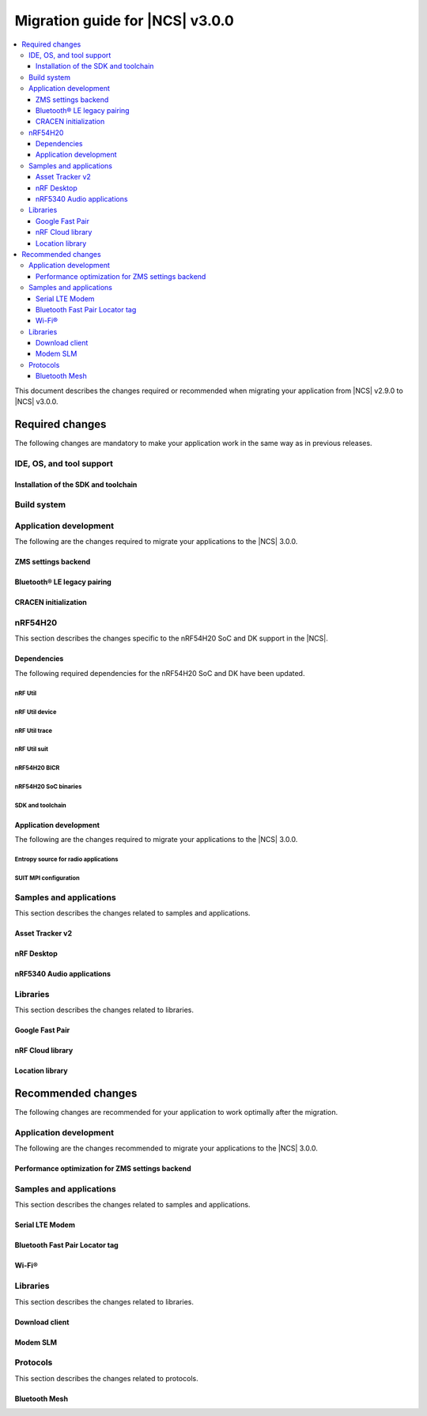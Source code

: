 .. _migration_3.0:

Migration guide for |NCS| v3.0.0
################################

.. contents::
   :local:
   :depth: 3

This document describes the changes required or recommended when migrating your application from |NCS| v2.9.0 to |NCS| v3.0.0.

.. HOWTO
   Add changes in the following format:
   Component (for example, application, sample or libraries)
   *********************************************************
   .. toggle::
      * Change1 and description
      * Change2 and description

.. _migration_3.0_required:

Required changes
****************

The following changes are mandatory to make your application work in the same way as in previous releases.

.. _requirements_clt:

IDE, OS, and tool support
=========================

.. toggle::

   |nrf_CLT_deprecation_note|

   It is recommended to install the latest version of `nRF Util`_, as listed in the :ref:`installing_vsc` section of the installation page.

.. _gs_app_tcm:
.. _gs_assistant:
.. _auto_installation_tcm_setup:
.. _toolchain_update:

Installation of the SDK and toolchain
-------------------------------------

.. toggle::

   Starting from the |NCS| v3.0.0, the Toolchain Manager app no longer provides the latest toolchain and |NCS| versions for installation.

   Use one of the two :ref:`installation methods <install_ncs>` to manage the toolchain and SDK versions, either the recommended |nRFVSC| or the command line with nRF Util.

.. _required_build_system_mig_300:

Build system
============

.. toggle::

   * The default runner for the ``west flash`` command has been changed to use `nRF Util`_ instead of ``nrfjprog`` that is part of the archived `nRF Command Line Tools`_.
     This affects all :ref:`boards <app_boards>` that used ``nrfjprog`` as the west runner backend for programming the following SoCs and SiPs:

     * nRF91 Series (including nRF91x1)
     * nRF7002
     * nRF5340 (including nRF5340 Audio DK)
     * Nordic Thingy:53
     * nRF52 Series
     * nRF21540

     This change is made to ensure that the programming process is consistent across all boards and to provide a more robust programming experience.
     The ``west flash`` command now uses the ``nrfutil device`` subcommand by default to flash the application to the board.

     .. note::

        For |NCS| 3.0.0, use the nrfutil-device v2.8.8.

     It is recommended to install nRF Util to avoid potential issues during programming.
     Complete the following steps:

     1. Follow the steps for `Installing nRF Util`_ in its official documentation.
     2. Install the `nrfutil device <Device command overview_>`_ using the following command:

        .. code-block::

           nrfutil install device=2.8.8 --force

     If you prefer to continue using ``nrfjprog`` for programming devices, :ref:`specify the west runner <programming_selecting_runner>` with ``west flash``.

   * Erasing the external memory when programming a new firmware image with the ``west flash`` series now always correctly honors the ``--erase`` flag (and its absence) both when using the ``nrfjprog`` and ``nrfutil`` backends.
     Before this release, the ``nrjfprog`` backend would always erase only the sectors of the external flash used by the new firmware, and the ``nrfutil`` backend would always erase the whole external flash.

Application development
=======================

The following are the changes required to migrate your applications to the |NCS| 3.0.0.

ZMS settings backend
--------------------

.. toggle::

   The new settings backend for ZMS is not compatible with the old version.

   To keep using the legacy backend, enable the :kconfig:option:`CONFIG_SETTINGS_ZMS_LEGACY` Kconfig option.

   To migrate from the legacy backend to the new backend remove the Kconfig options :kconfig:option:`CONFIG_SETTINGS_ZMS_NAME_CACHE`
   and :kconfig:option:`CONFIG_SETTINGS_ZMS_NAME_CACHE_SIZE` from your conf files.

Bluetooth® LE legacy pairing
----------------------------

.. toggle::

   Support for Bluetooth LE legacy pairing is no longer enabled by default because it is not secure.
   The :kconfig:option:`CONFIG_BT_SMP_SC_PAIR_ONLY` Kconfig option is enabled by default in Zephyr.
   If you still need to support the Bluetooth LE legacy pairing and you accept the security risks, disable the option in the configuration.

   .. caution::
      Using Bluetooth LE legacy pairing introduces, among others, a risk of passive eavesdropping.
      Supporting Bluetooth LE legacy pairing makes devices vulnerable to downgrade attacks.

CRACEN initialization
---------------------

.. toggle::

   In the |NCS| versions 2.8.0 and 2.9.0, you must explicitly configure the CRACEN initialization.
   It is done by adding the :kconfig:option:`CONFIG_CRACEN_LOAD_MICROCODE` Kconfig option to the image configuration.
   This option allows to select the given image to initialize CRACEN.

   However, from |NCS| 3.0.0, CRACEN is automatically initialized.
   The new build configuration option (:kconfig:option:`SB_CONFIG_CRACEN_MICROCODE_LOAD_ONCE`) now controls this process at the sysbuild level.
   When enabled, the build system automatically determines which image must handle the initialization of CRACEN.

   Unlike in the |NCS| versions 2.8.0 and 2.9.0, where CRACEN initialization is disabled by default in the MCUboot configuration, CRACEN is initialized by the earliest bootloader by default in the |NCS| 3.0.0.
   This change can lead to scenarios where CRACEN might be initialized twice or not initialized at all.
   When migrating from the |NCS| v2.9.0 to v3.0.0, you must analyze which image is responsible for initializing CRACEN before and after the firmware update to ensure correct operation.
   Make sure to adjust your bootloader or application upgrade path accordingly to avoid any issues related to CRACEN initialization.

nRF54H20
========

This section describes the changes specific to the nRF54H20 SoC and DK support in the |NCS|.

Dependencies
------------

The following required dependencies for the nRF54H20 SoC and DK have been updated.

nRF Util
++++++++

.. toggle::

   * ``nrfutil`` has been updated to v7.13.0.

     Install nRF Util v7.13.0 as follows:

      1. Download the nRF Util executable file from the `nRF Util development tool`_ product page.
      #. Add nRF Util to the system path on Linux and macOS, or environment variables on Windows, to run it from anywhere on the system.
         On Linux and macOS, use one of the following options:

         * Add nRF Util's directory to the system path.
         * Move the file to a directory in the system path.

      #. On macOS and Linux, give ``nrfutil`` execute permissions by typing ``chmod +x nrfutil`` in a terminal or using a file browser.
         This is typically a checkbox found under file properties.
      #. On macOS, to run the nRF Util executable, you need to allow it in the system settings.
      #. Verify the version of the nRF Util installation on your machine by running the following command:

         .. code-block::

            nrfutil --version

      #. If your version is lower than 7.13.0, run the following command to update nRF Util:

         .. code-block::

            nrfutil self-upgrade

     For more information, see the `nRF Util`_ documentation.

nRF Util device
+++++++++++++++

.. toggle::

  * nRF Util ``device`` command has been updated to v2.8.8.

    Install the nRF Util ``device`` command v2.8.8 as follows:

    .. code-block::

       nrfutil install device=2.8.8 --force

    For more information, consult the `nRF Util`_ documentation.

nRF Util trace
++++++++++++++

.. toggle::

  * nRF Util ``trace`` command has been updated to v3.3.0.
    Install the nRF Util ``trace`` command v3.3.0 as follows:

    .. code-block::

       nrfutil install trace=3.3.0 --force

    For more information, consult the `nRF Util`_ documentation.

nRF Util suit
+++++++++++++

.. toggle::

   * nRF Util ``suit`` command has been updated to v0.9.0.
     Install the nRF Util ``suit`` command v0.9.0 as follows:

     .. code-block::

        nrfutil install suit=0.9.0 --force

     For more information, consult the `nRF Util`_ documentation.

nRF54H20 BICR
+++++++++++++

.. toggle::

   * The nRF54H20 BICR has been updated (from the one supporting |NCS| v2.9.0 as well as |NCS| v2.9.0-nRF54H20-1).
     To update the BICR of your development kit while in Root of Trust, do the following:

     1. Build your application using |NCS| v3.0.0.
     #. Connect the nRF54H20 DK to your computer using the **DEBUGGER** port on the DK.

        .. note::

           On MacOS, connecting the DK might repeatedly trigger a popup displaying the message ``Disk Not Ejected Properly``.
           To disable this, run ``JLinkExe``, then run ``MSDDisable`` in the J-Link Commander interface.

     #. List all the connected development kits to see their serial number (matching the one on the DK's sticker):

        .. code-block::

           nrfutil device list

     #. Program the BICR by running nRF Util from your application folder using the following command:

        .. code-block::

           nrfutil device program --options chip_erase_mode=ERASE_NONE --firmware ./build/<your_application_name>/zephyr/bicr.hex --core Application --serial-number <serial_number>

nRF54H20 SoC binaries
+++++++++++++++++++++

.. toggle::

   * The *nRF54H20 SoC binaries* bundle has been updated to version 0.9.6.

     .. caution::
        If migrating from |NCS| v2.9.0 or lower, you must follow steps from :ref:`migration_2.9.0-nRF54H20-1` to update the *nRF54H20 SoC binaries* bundle to version 0.9.2.

     .. note::
        The nRF54H20 SoC binaries only support specific versions of the |NCS| and do not support rollbacks to a previous version.
        Upgrading the nRF54H20 SoC binaries on your development kit might break the DK's compatibility with applications developed for previous versions of the |NCS|.
        For more information, see :ref:`abi_compatibility`.

     To update the SoC binaries bundle of your development kit while in Root of Trust, do the following:

     1. Download the `nRF54H20 SoC binaries v0.9.6`_.

        .. note::
           On macOS, ensure that the ZIP file is not unpacked automatically upon download.

     #. Purge the device as follows:

        .. code-block::

           nrfutil device recover --core Application --serial-number <serial_number>
           nrfutil device recover --core Network --serial-number <serial_number>
           nrfutil device reset --reset-kind RESET_PIN --serial-number <serial_number>

     #. Run ``west update``.
     #. Move the correct :file:`.zip` bundle to a folder of your choice, then run nRF Util to program the binaries using the following command:

        .. code-block::

           nrfutil device x-suit-dfu --firmware nrf54h20_soc_binaries_v0.9.6.zip --serial-number <serial_number>

     #. Purge the device again as follows:

        .. code-block::

           nrfutil device recover --core Application --serial-number <serial_number>
           nrfutil device recover --core Network --serial-number <serial_number>
           nrfutil device reset --reset-kind RESET_PIN --serial-number <serial_number>

SDK and toolchain
+++++++++++++++++

.. toggle::

   * To update the SDK and the toolchain, do the following:

     1. Open Toolchain Manager in nRF Connect for Desktop.
     #. Click :guilabel:`SETTINGS` in the navigation bar to specify where you want to install the |NCS|.
     #. In :guilabel:`SDK ENVIRONMENTS`, click the :guilabel:`Install` button next to the |NCS| version |release|.

Application development
-----------------------

The following are the changes required to migrate your applications to the |NCS| 3.0.0.

Entropy source for radio applications
+++++++++++++++++++++++++++++++++++++

.. toggle::

   * The default entropy source was changed to use the SSF service.
     As a result, the communication channel as well as RAM regions, dedicated to communicate with the SDFW are now enabled by default.
     This can result in incompatible UICRs if your application relies on the defaults.
     If UICRs are incompatible, the application cannot be upgraded using DFU, but must be programmed using the **DEBUGGER** port.
     If you want to update your application using DFU, add the following overlay to your radio application if you want to maintain UICR compatibility:

     .. code-block:: dts

        /* Switch back to the pseudo-random entropy source. */
        / {
           chosen {
             zephyr,entropy = &prng;
           };
           /delete-node/ psa-rng;
           prng: prng {
              compatible = "nordic,entropy-prng";
              status = "okay";
           };
        };
        /* Disable IPC between cpusec <-> cpurad. */
        &cpusec_cpurad_ipc {
           status = "disabled";
        };
        &cpurad_ram0x_region {
           status = "disabled";
        };
        &cpusec_bellboard {
           status = "disabled";
        };

SUIT MPI configuration
++++++++++++++++++++++

.. toggle::

   The SUIT MPI configuration has been moved from local Kconfig options to sysbuild.
   To migrate your application, move all ``CONFIG_MPI_*`` options from the application configuration into the :file:`sysbuild.conf` file.
   For example, to migrate the root manifest vendor ID, remove the following line from the :file:`prj.conf` file:

   .. code-block:: kconfig

      CONFIG_SUIT_MPI_ROOT_VENDOR_NAME="acme.corp"

   And add the following line inside the :file:`sysbuild.conf` file:

   .. code-block:: kconfig

      SB_CONFIG_SUIT_MPI_ROOT_VENDOR_NAME="acme.corp"

   If your project does not use the :file:`sysbuild.conf` file, you must create one.

Samples and applications
========================

This section describes the changes related to samples and applications.

.. _asset_tracker_v2:

Asset Tracker v2
----------------

.. toggle::

   * The Asset Tracker v2 application has been removed.
     For development of asset tracking applications, refer to the `Asset Tracker Template <Asset Tracker Template_>`_.

     The factory-programmed Asset Tracker v2 firmware is still available to program the nRF91xx DKs using the `Programmer app`_, the `Quick Start app`_, and the `Cellular Monitor app`_.

nRF Desktop
-----------

.. toggle::

   * The default device names (the :ref:`CONFIG_DESKTOP_DEVICE_PRODUCT <config_desktop_app_options>` Kconfig option) have been updated to remove the "52" infix, because the nRF Desktop application supports other SoC Series also.
     As a result of this change, peripherals using firmware from |NCS| 3.0.0 (or newer) will not pair with dongles using firmware from an older |NCS| release, and the other way around.
     Also aligned the :file:`99-hid.rules` file inside the HID Configurator script.
     The HID Configurator rule will not work with old device names.

     To keep backwards compatibility, revert locally, the changes introduced by commit hash ``5b80e46478462907a3cc4fd1686e241591775ffe``:

     * The :ref:`CONFIG_DESKTOP_DEVICE_PRODUCT <config_desktop_app_options>` Kconfig option defines the device name used by HID peripheral.
     * The ``peer_name`` array inside the :file:`ble_scan_def.h` file determines device name filters used by HID dongle while scanning for unpaired HID peripherals.
     * The :file:`99-hid.rules` file allows HID configurator Python script to configure nRF Desktop devices without root access.

nRF5340 Audio applications
--------------------------

.. toggle::

   * The :ref:`nrf53_audio_app` :ref:`nrf53_audio_app_building_script` now requires the transport (``-t/--transport``) type to be included.
   * The :ref:`nrf53_audio_app` :ref:`nrf53_audio_app_building_standard` now requires an extra :ref:`CMake option to provide extra Kconfig fragments <cmake_options>` to select the device type.

Libraries
=========

This section describes the changes related to libraries.

Google Fast Pair
----------------

.. toggle::

   For applications and samples using the :ref:`bt_fast_pair_readme` library:

   * If you use sysbuild for generating a hex file with the Fast Pair provisioning data, you must align your application with the new approach for passing the provisioning parameters (the Model ID and the Anti-Spoofing Private Key).
     The ``FP_MODEL_ID`` and ``FP_ANTI_SPOOFING_KEY`` CMake variables are replaced by the corresponding :kconfig:option:`SB_CONFIG_BT_FAST_PAIR_MODEL_ID` and :kconfig:option:`SB_CONFIG_BT_FAST_PAIR_ANTI_SPOOFING_PRIVATE_KEY` Kconfig options that are defined at the sysbuild level.
     The following additional build parameters for Fast Pair are no longer valid:

     ``-DFP_MODEL_ID=0xFFFFFF -DFP_ANTI_SPOOFING_KEY=AbAbAbAbAbAbAbAbAbAbAbAbAbAbAbAbAbAbAbAbAbA=``

     You must replace them with the new sysbuild Kconfig options.
     You can provide them as additional build parameters to the build command as follows:

     .. tabs::

        .. tab:: Windows

           ``-DSB_CONFIG_BT_FAST_PAIR_MODEL_ID=0xFFFFFF -DSB_CONFIG_BT_FAST_PAIR_ANTI_SPOOFING_PRIVATE_KEY='\"AbAbAbAbAbAbAbAbAbAbAbAbAbAbAbAbAbAbAbAbAbA=\"'``

        .. tab:: Linux

           ``-DSB_CONFIG_BT_FAST_PAIR_MODEL_ID=0xFFFFFF -DSB_CONFIG_BT_FAST_PAIR_ANTI_SPOOFING_PRIVATE_KEY=\"AbAbAbAbAbAbAbAbAbAbAbAbAbAbAbAbAbAbAbAbAbA=\"``

     You can replace this exemplary method with any other configuration method that is supported by sysbuild.

     .. note::
        To avoid build failures, you must surround the string value for the Anti-Spoofing Private Key parameter with the special character sequence instead of the typical ``"`` character.
        The surrounding characters depend on your operating system:

        .. tabs::

           .. tab:: Windows

              1. Replace the standard ``"`` character with the ``\"`` characters.
              #. Surround the modified string value with the ``'`` character.

           .. tab:: Linux

              Replace the standard ``"`` character with the ``\"`` characters.

        The special character sequence is only required when you pass the :kconfig:option:`SB_CONFIG_BT_FAST_PAIR_ANTI_SPOOFING_PRIVATE_KEY` Kconfig option as an additional build parameter.

   * You must remove the :kconfig:option:`SB_CONFIG_BT_FAST_PAIR` Kconfig option from the sysbuild configuration in your project.
     The :kconfig:option:`SB_CONFIG_BT_FAST_PAIR` option no longer exists in this |NCS| release.
     Additionally, if you rely on the :kconfig:option:`SB_CONFIG_BT_FAST_PAIR` Kconfig option to set the :kconfig:option:`CONFIG_BT_FAST_PAIR` Kconfig option in the main image configuration of your application, you must align your main image configuration and set the :kconfig:option:`CONFIG_BT_FAST_PAIR` Kconfig option explicitly.

   * If your Fast Pair application uses the Find My Device (FMD) extension, you must update your application code to correctly track the FMDN provisioning state.
     From this |NCS| release, you must not rely on the :c:member:`bt_fast_pair_fmdn_info_cb.provisioning_state_changed` callback to report the initial provisioning state right after the Fast Pair module is enabled with the :c:func:`bt_fast_pair_enable` function call.
     Instead, you must use the :c:func:`bt_fast_pair_fmdn_is_provisioned` function to initialize the FMDN provisioning state right after the :c:func:`bt_fast_pair_enable` function call.
     For more details, see the :ref:`ug_bt_fast_pair_gatt_service_fmdn_info_callbacks_provisioning_state` section in the Fast Pair integration guide.

nRF Cloud library
-----------------

.. toggle::

   For applications and samples using the :ref:`lib_nrf_cloud` library:

   * You must set the :kconfig:option:`CONFIG_NRF_CLOUD` Kconfig option to access the nRF Cloud libraries.
     This option is now disabled by default to prevent the unintended inclusion of nRF Cloud Kconfig variables in non-nRF Cloud projects, addressing a previous issue.

Location library
----------------

.. toggle::

   For applications and samples using the :ref:`lib_location` library:

   * Support for HERE location services and the :kconfig:option:`CONFIG_LOCATION_SERVICE_HERE` Kconfig option has been removed.
     To use external location services, enable the :kconfig:option:`CONFIG_LOCATION_SERVICE_EXTERNAL` option and implement the required APIs.

   * The ``service`` parameter in :c:struct:`location_cellular_config` and :c:struct:`location_wifi_config` has been removed.
     The library supports only one location service, so the ``service`` parameter is no longer needed.

.. _migration_3.0_recommended:

Recommended changes
*******************

The following changes are recommended for your application to work optimally after the migration.

Application development
=======================

The following are the changes recommended to migrate your applications to the |NCS| 3.0.0.

Performance optimization for ZMS settings backend
-------------------------------------------------

.. toggle::

   For the new backend you can now enable some performance optimizations using the following Kconfig options:

   * :kconfig:option:`CONFIG_SETTINGS_ZMS_LL_CACHE`: Used for caching the linked list nodes related to Settings Key/Value entries.
   * :kconfig:option:`CONFIG_SETTINGS_ZMS_LL_CACHE_SIZE`: The size of the linked list cache (each entry occupies 8B of RAM).
   * :kconfig:option:`CONFIG_SETTINGS_ZMS_NO_LL_DELETE`: Disables deleting the linked list nodes when deleting a Settings Key.
     Use this option only when the application is always using the same Settings Keys.
     When the application uses random Keys, enabling this option could lead to incrementing the linked list nodes without corresponding Keys and cause excessive delays to loading of the Keys.
     Use this option only to accelerate the delete operation for a fixed set of Settings elements.
   * :kconfig:option:`CONFIG_SETTINGS_ZMS_LOAD_SUBTREE_PATH`: Loads first the subtree path passed in the argument, then continue to load all the Keys in the same subtree if the handler returns a zero value.

Samples and applications
========================

This section describes the changes related to samples and applications.

Serial LTE Modem
----------------

.. toggle::

   The error event ``LWM2M_CARRIER_ERROR_RUN`` has been removed from the :ref:`SLM_AT_CARRIER`.

   * Errors that were previously notified to the application with the ``LWM2M_CARRIER_ERROR_RUN`` event type have instead been added to :c:macro:`LWM2M_CARRIER_ERROR_CONFIGURATION`.

Bluetooth Fast Pair Locator tag
-------------------------------

.. toggle::

   * If you want to align your application project with the newest version of the :ref:`fast_pair_locator_tag` sample and still maintain the DFU backwards compatibility for your already deployed products that are based on the ``nrf52840dk/nrf52840``  and the ``nrf54l15dk/nrf54l15/cpuapp`` board targets, use the RSA signature algorithm (the :kconfig:option:`SB_CONFIG_BOOT_SIGNATURE_TYPE_RSA` Kconfig option) that is supported as part of the previous |NCS| releases.
     In the current |NCS| release, the MCUboot DFU signature type has been changed:

     * To the Elliptic curve digital signatures with curve P-256 (ECDSA P256 - the :kconfig:option:`SB_CONFIG_BOOT_SIGNATURE_TYPE_ECDSA_P256` Kconfig option) in case of the ``nrf52840dk/nrf52840`` board target.
     * To the Edwards-curve digital signature with curve Curve25519 (ED25519 - the :kconfig:option:`SB_CONFIG_BOOT_SIGNATURE_TYPE_ED25519` Kconfig option) in case of the ``nrf54l15dk/nrf54l15/cpuapp`` board target.

     As a result, you will not be able to perform DFU from an old version to a new one.

Wi-Fi®
------

.. toggle::

   * For samples using Wi-Fi features:

     * The nRF70 driver heap was part of the system shared heap :kconfig:option:`CONFIG_HEAP_MEM_POOL_SIZE`.
       Now dedicated heaps have been defined for Wi-Fi driver control plane and data plane operations.
       Default value of heap for control plane operations is 20000 bytes and for data plane operations, it is 130000.
       It is recommended to disable :kconfig:option:`CONFIG_HEAP_MEM_POOL_IGNORE_MIN`, and let system calculate the ``K_HEAP`` size.
       Any subsequent RAM overflow issues need to be solved by fine-tuning :kconfig:option:`CONFIG_NRF_WIFI_CTRL_HEAP_SIZE` and :kconfig:option:`CONFIG_NRF_WIFI_DATA_HEAP_SIZE`.


Libraries
=========

This section describes the changes related to libraries.

Download client
---------------

.. toggle::

   * The Download client library has been deprecated in favor of the :ref:`lib_downloader` library and will be removed in a future |NCS| release.

     You can follow this guide to migrate your application to use the :ref:`lib_downloader` library.
     This will reduce the footprint of the application and will decrease memory requirements on the heap.

     To replace Download client with the :ref:`lib_downloader`, complete the following steps.

     1. Kconfig options:

         * Replace:

            * The ``CONFIG_DOWNLOAD_CLIENT`` Kconfig option with the :kconfig:option:`CONFIG_DOWNLOADER` Kconfig option.
            * The ``CONFIG_DOWNLOAD_CLIENT_MAX_HOSTNAME_SIZE`` Kconfig option with the :kconfig:option:`CONFIG_DOWNLOADER_MAX_HOSTNAME_SIZE` Kconfig option.
            * The ``CONFIG_DOWNLOAD_CLIENT_MAX_FILENAME_SIZE`` Kconfig option with the :kconfig:option:`CONFIG_DOWNLOADER_MAX_FILENAME_SIZE` Kconfig option.
            * The ``CONFIG_DOWNLOAD_CLIENT_STACK_SIZE`` Kconfig option with the :kconfig:option:`CONFIG_DOWNLOADER_STACK_SIZE` Kconfig option.
            * The ``CONFIG_DOWNLOAD_CLIENT_SHELL`` Kconfig option with the :kconfig:option:`CONFIG_DOWNLOADER_SHELL` Kconfig option.
            * The ``CONFIG_DOWNLOAD_CLIENT_TCP_SOCK_TIMEO_MS`` Kconfig option with the :kconfig:option:`CONFIG_DOWNLOADER_HTTP_TIMEO_MS` Kconfig option.
            * The ``CONFIG_DOWNLOAD_CLIENT_COAP_MAX_RETRANSMIT_REQUEST_COUNT`` Kconfig option with the :kconfig:option:`CONFIG_DOWNLOADER_COAP_MAX_RETRANSMIT_REQUEST_COUNT` Kconfig option.
            * The ``CONFIG_DOWNLOAD_CLIENT_COAP_BLOCK_SIZE`` Kconfig option with the :kconfig:option:`CONFIG_DOWNLOADER_COAP_BLOCK_SIZE_512` Kconfig option.

         * Remove:

            * The ``CONFIG_DOWNLOAD_CLIENT_BUF_SIZE`` Kconfig option.
            * The ``CONFIG_DOWNLOAD_CLIENT_HTTP_FRAG_SIZE`` Kconfig option.
            * The ``CONFIG_DOWNLOAD_CLIENT_RANGE_REQUESTS`` Kconfig option.
            * The ``CONFIG_DOWNLOAD_CLIENT_CID`` Kconfig option.

         * Add:

            * The :kconfig:option:`CONFIG_DOWNLOADER_TRANSPORT_COAP` Kconfig option to enable CoAP support.
            * The :kconfig:option:`CONFIG_NET_IPV4` Kconfig option to enable IPv4 support.
            * The :kconfig:option:`CONFIG_NET_IPV6` Kconfig option to enable IPv6 support.

     #. Replace header files:

        * Remove:

          .. code-block:: C

             #include <net/download_client.h>

        * Add:

          .. code-block:: C

             #include <net/downloader.h>

     #. Replace download client initialization:

        * Remove:

          .. code-block:: C

              static struct download_client dlc;
              static int callback(const struct download_client_evt *event);

              download_client_init(&dlc, callback)

        * Add:

         .. code-block:: C

            static struct downloader dl;
            static int callback(const struct downloader_evt *event);
            static char dl_buf[2048]; /* Use buffer size set by CONFIG_DOWNLOAD_CLIENT_BUF_SIZE previously */
            static struct downloader_cfg dl_cfg = {
               .callback = callback,
               .buf = dl_buf,
               .buf_size = sizeof(dl_buf),
            };

            downloader_init(&dl, &dl_cfg);

     #. Update download client callback:

        * Replace:

            * :c:enumerator:`DOWNLOAD_CLIENT_EVT_FRAGMENT` event with :c:enumerator:`DOWNLOADER_EVT_FRAGMENT`.
            * :c:enumerator:`DOWNLOAD_CLIENT_EVT_ERROR` event with :c:enumerator:`DOWNLOADER_EVT_ERROR`.
            * :c:enumerator:`DOWNLOAD_CLIENT_EVT_DONE` event with :c:enumerator:`DOWNLOADER_EVT_DONE`.

        * Remove:

            * :c:enumerator:`DOWNLOAD_CLIENT_EVT_CLOSED` event.

        * Add:

            * :c:enumerator:`DOWNLOADER_EVT_STOPPED` event.
            * :c:enumerator:`DOWNLOADER_EVT_DEINITIALIZED` event.

     #. Server connect and disconnect:

        * The :c:func:`download_client_disconnect` function is not ported to the new downloader.
          The downloader is expected to connect when the download begins.
          If the ``keep_connection`` flag is set in the host configuration the connection persists after the download completes or is aborted by the :c:func:`downloader_cancel` function.
          In this case, the downloader is disconnected when it is deinitialized by the :c:func:`downloader_deinit` function.


     #. Replace file download:

        We show the changes for the :c:func:`download_client_start` function here, though the required work is
        similar to the :c:func:`download_client_get` function.

        * Remove:

        .. code-block:: C

           int err;
           const struct download_client_cfg dlc_config = {
              ...
           };

           err = download_client_set_host(&dlc, dl_host, &dlc_config);

           err = download_client_start(&dlc, dl_file, offset);

        * Add:

        .. code-block:: C

           /* Note: All configuration of the downloader is done through the config structs.
            * The downloader struct should not be modified by the application.
            */

           static struct downloader_host_cfg dl_host_cfg = {
                   ...
                   /* Note:
                    * .frag_size_override is replaced by .range_override.
                    * .set_tls_hostname is replaced by .set_native_tls.
                    * dlc.close_when_done is moved here and inverted(.keep_connection).
                    * Set .cid if CONFIG_DOWNLOAD_CLIENT_CID was enabled in the download client.
                    */
           };

           int err = downloader_get_with_host_and_file(&dl, &dl_host_cfg, dl_host, dl_file, offset);

        .. note::
           The new downloader has an API to download the file using the URI directly.

     #. [optional] Deinitialize the downloader after use:

        The new downloader can be deinitialized to free its resources.
        If another download is required later on, a new downloader instance needs to be initialized.

        * Add:

        .. code-block:: C

           err = downloader_deinit(&dl);

Modem SLM
---------

.. toggle::

   For applications and samples using the :ref:`lib_modem_slm` library:

    * Replace the ``CONFIG_MODEM_SLM_WAKEUP_PIN`` Kconfig option with :kconfig:option:`CONFIG_MODEM_SLM_POWER_PIN`.
    * Replace the ``CONFIG_MODEM_SLM_WAKEUP_TIME`` Kconfig option with :kconfig:option:`CONFIG_MODEM_SLM_POWER_PIN_TIME`.
    * Replace the :c:func:`modem_slm_wake_up` function with :c:func:`modem_slm_power_pin_toggle`.

Protocols
=========

This section describes the changes related to protocols.

Bluetooth Mesh
--------------

.. toggle::

   * Support for TinyCrypt-based security toolbox (:kconfig:option:`CONFIG_BT_MESH_USES_TINYCRYPT`) has started the deprecation procedure and is not recommended for future designs.
   * For platforms that do not support the TF-M: The default security toolbox is based on the Mbed TLS PSA API (:kconfig:option:`CONFIG_BT_MESH_USES_MBEDTLS_PSA`).
   * For platforms that support the TF-M: The default security toolbox is based on the TF-M PSA API (:kconfig:option:`CONFIG_BT_MESH_USES_TFM_PSA`).

     The :ref:`ug_bt_mesh_configuring` page provides more information about the updating of the images based on different security toolboxes.
   * Due to an incompatibility between the old and new ZMS backend for Settings, the mesh device will not be able to load its settings and provisioning data.
     This affects nRF54L Series devices.

     Make sure to unprovision mesh device before flashing the new firmware.

     Alternatively, enable the :kconfig:option:`CONFIG_SETTINGS_ZMS_LEGACY` Kconfig option to use the old backend and recover the device settings and provisioning data.
     Enable :kconfig:option:`CONFIG_SETTINGS_ZMS_NAME_CACHE` and adjust :kconfig:option:`CONFIG_SETTINGS_ZMS_NAME_CACHE_SIZE` according to the device needs.
